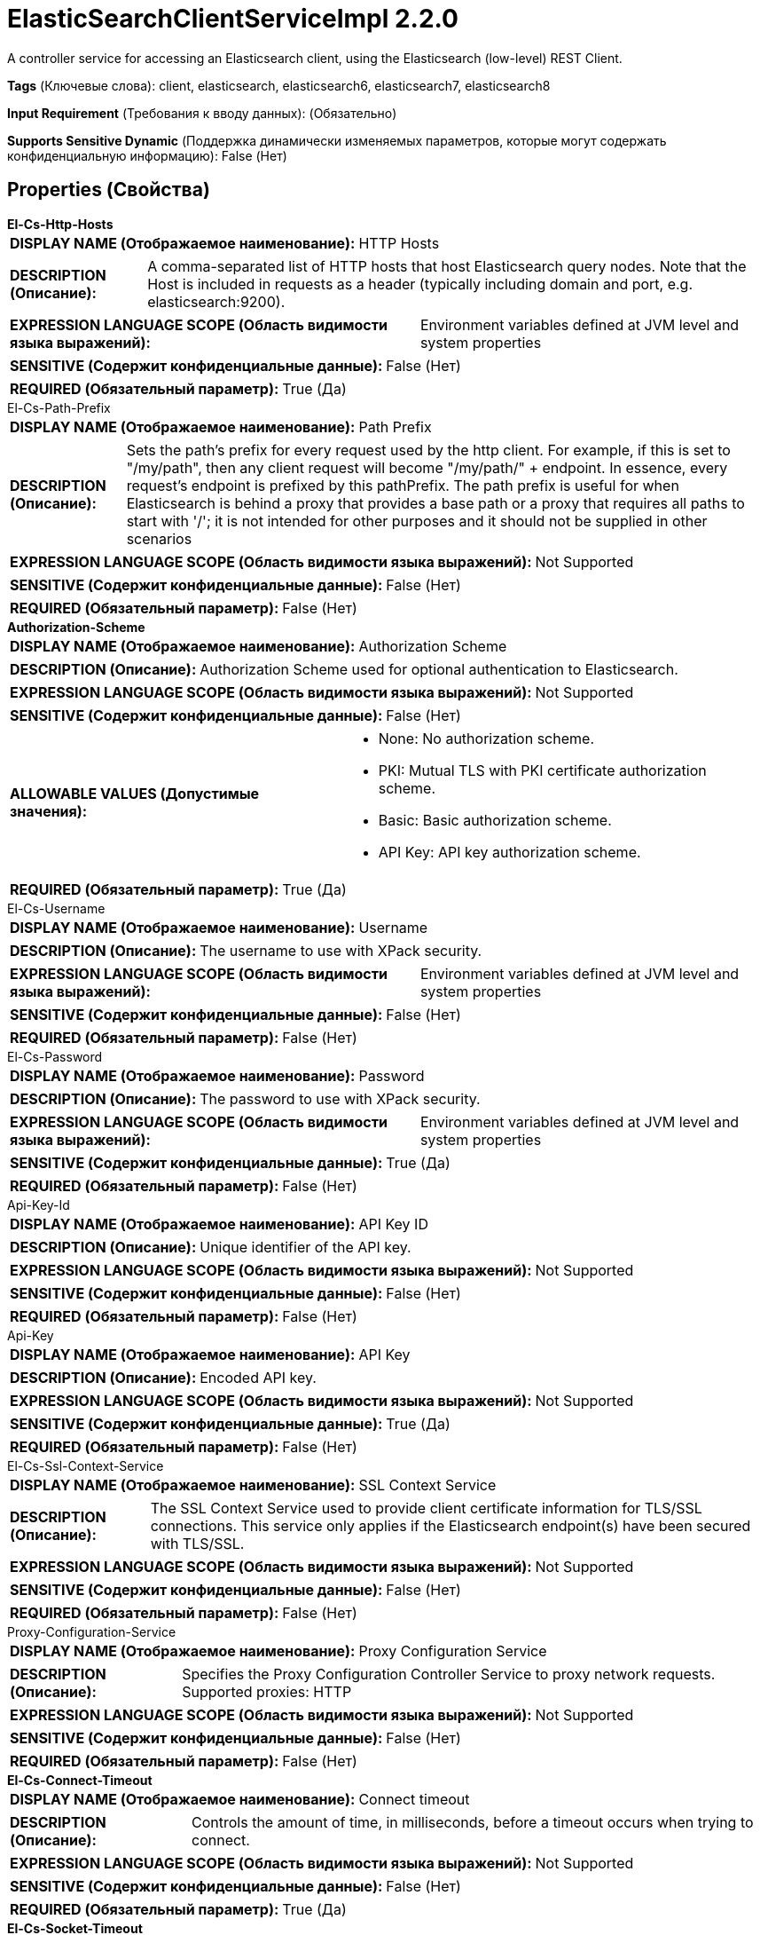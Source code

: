 = ElasticSearchClientServiceImpl 2.2.0

A controller service for accessing an Elasticsearch client, using the Elasticsearch (low-level) REST Client.

[horizontal]
*Tags* (Ключевые слова):
client, elasticsearch, elasticsearch6, elasticsearch7, elasticsearch8
[horizontal]
*Input Requirement* (Требования к вводу данных):
 (Обязательно)
[horizontal]
*Supports Sensitive Dynamic* (Поддержка динамически изменяемых параметров, которые могут содержать конфиденциальную информацию):
 False (Нет) 



== Properties (Свойства)


.*El-Cs-Http-Hosts*
************************************************
[horizontal]
*DISPLAY NAME (Отображаемое наименование):*:: HTTP Hosts

[horizontal]
*DESCRIPTION (Описание):*:: A comma-separated list of HTTP hosts that host Elasticsearch query nodes. Note that the Host is included in requests as a header (typically including domain and port, e.g. elasticsearch:9200).


[horizontal]
*EXPRESSION LANGUAGE SCOPE (Область видимости языка выражений):*:: Environment variables defined at JVM level and system properties
[horizontal]
*SENSITIVE (Содержит конфиденциальные данные):*::  False (Нет) 

[horizontal]
*REQUIRED (Обязательный параметр):*::  True (Да) 
************************************************
.El-Cs-Path-Prefix
************************************************
[horizontal]
*DISPLAY NAME (Отображаемое наименование):*:: Path Prefix

[horizontal]
*DESCRIPTION (Описание):*:: Sets the path's prefix for every request used by the http client. For example, if this is set to "/my/path", then any client request will become "/my/path/" + endpoint. In essence, every request's endpoint is prefixed by this pathPrefix. The path prefix is useful for when Elasticsearch is behind a proxy that provides a base path or a proxy that requires all paths to start with '/'; it is not intended for other purposes and it should not be supplied in other scenarios


[horizontal]
*EXPRESSION LANGUAGE SCOPE (Область видимости языка выражений):*:: Not Supported
[horizontal]
*SENSITIVE (Содержит конфиденциальные данные):*::  False (Нет) 

[horizontal]
*REQUIRED (Обязательный параметр):*::  False (Нет) 
************************************************
.*Authorization-Scheme*
************************************************
[horizontal]
*DISPLAY NAME (Отображаемое наименование):*:: Authorization Scheme

[horizontal]
*DESCRIPTION (Описание):*:: Authorization Scheme used for optional authentication to Elasticsearch.


[horizontal]
*EXPRESSION LANGUAGE SCOPE (Область видимости языка выражений):*:: Not Supported
[horizontal]
*SENSITIVE (Содержит конфиденциальные данные):*::  False (Нет) 

[horizontal]
*ALLOWABLE VALUES (Допустимые значения):*::

* None: No authorization scheme. 

* PKI: Mutual TLS with PKI certificate authorization scheme. 

* Basic: Basic authorization scheme. 

* API Key: API key authorization scheme. 


[horizontal]
*REQUIRED (Обязательный параметр):*::  True (Да) 
************************************************
.El-Cs-Username
************************************************
[horizontal]
*DISPLAY NAME (Отображаемое наименование):*:: Username

[horizontal]
*DESCRIPTION (Описание):*:: The username to use with XPack security.


[horizontal]
*EXPRESSION LANGUAGE SCOPE (Область видимости языка выражений):*:: Environment variables defined at JVM level and system properties
[horizontal]
*SENSITIVE (Содержит конфиденциальные данные):*::  False (Нет) 

[horizontal]
*REQUIRED (Обязательный параметр):*::  False (Нет) 
************************************************
.El-Cs-Password
************************************************
[horizontal]
*DISPLAY NAME (Отображаемое наименование):*:: Password

[horizontal]
*DESCRIPTION (Описание):*:: The password to use with XPack security.


[horizontal]
*EXPRESSION LANGUAGE SCOPE (Область видимости языка выражений):*:: Environment variables defined at JVM level and system properties
[horizontal]
*SENSITIVE (Содержит конфиденциальные данные):*::  True (Да) 

[horizontal]
*REQUIRED (Обязательный параметр):*::  False (Нет) 
************************************************
.Api-Key-Id
************************************************
[horizontal]
*DISPLAY NAME (Отображаемое наименование):*:: API Key ID

[horizontal]
*DESCRIPTION (Описание):*:: Unique identifier of the API key.


[horizontal]
*EXPRESSION LANGUAGE SCOPE (Область видимости языка выражений):*:: Not Supported
[horizontal]
*SENSITIVE (Содержит конфиденциальные данные):*::  False (Нет) 

[horizontal]
*REQUIRED (Обязательный параметр):*::  False (Нет) 
************************************************
.Api-Key
************************************************
[horizontal]
*DISPLAY NAME (Отображаемое наименование):*:: API Key

[horizontal]
*DESCRIPTION (Описание):*:: Encoded API key.


[horizontal]
*EXPRESSION LANGUAGE SCOPE (Область видимости языка выражений):*:: Not Supported
[horizontal]
*SENSITIVE (Содержит конфиденциальные данные):*::  True (Да) 

[horizontal]
*REQUIRED (Обязательный параметр):*::  False (Нет) 
************************************************
.El-Cs-Ssl-Context-Service
************************************************
[horizontal]
*DISPLAY NAME (Отображаемое наименование):*:: SSL Context Service

[horizontal]
*DESCRIPTION (Описание):*:: The SSL Context Service used to provide client certificate information for TLS/SSL connections. This service only applies if the Elasticsearch endpoint(s) have been secured with TLS/SSL.


[horizontal]
*EXPRESSION LANGUAGE SCOPE (Область видимости языка выражений):*:: Not Supported
[horizontal]
*SENSITIVE (Содержит конфиденциальные данные):*::  False (Нет) 

[horizontal]
*REQUIRED (Обязательный параметр):*::  False (Нет) 
************************************************
.Proxy-Configuration-Service
************************************************
[horizontal]
*DISPLAY NAME (Отображаемое наименование):*:: Proxy Configuration Service

[horizontal]
*DESCRIPTION (Описание):*:: Specifies the Proxy Configuration Controller Service to proxy network requests. Supported proxies: HTTP


[horizontal]
*EXPRESSION LANGUAGE SCOPE (Область видимости языка выражений):*:: Not Supported
[horizontal]
*SENSITIVE (Содержит конфиденциальные данные):*::  False (Нет) 

[horizontal]
*REQUIRED (Обязательный параметр):*::  False (Нет) 
************************************************
.*El-Cs-Connect-Timeout*
************************************************
[horizontal]
*DISPLAY NAME (Отображаемое наименование):*:: Connect timeout

[horizontal]
*DESCRIPTION (Описание):*:: Controls the amount of time, in milliseconds, before a timeout occurs when trying to connect.


[horizontal]
*EXPRESSION LANGUAGE SCOPE (Область видимости языка выражений):*:: Not Supported
[horizontal]
*SENSITIVE (Содержит конфиденциальные данные):*::  False (Нет) 

[horizontal]
*REQUIRED (Обязательный параметр):*::  True (Да) 
************************************************
.*El-Cs-Socket-Timeout*
************************************************
[horizontal]
*DISPLAY NAME (Отображаемое наименование):*:: Read timeout

[horizontal]
*DESCRIPTION (Описание):*:: Controls the amount of time, in milliseconds, before a timeout occurs when waiting for a response.


[horizontal]
*EXPRESSION LANGUAGE SCOPE (Область видимости языка выражений):*:: Not Supported
[horizontal]
*SENSITIVE (Содержит конфиденциальные данные):*::  False (Нет) 

[horizontal]
*REQUIRED (Обязательный параметр):*::  True (Да) 
************************************************
.*El-Cs-Charset*
************************************************
[horizontal]
*DISPLAY NAME (Отображаемое наименование):*:: Charset

[horizontal]
*DESCRIPTION (Описание):*:: The charset to use for interpreting the response from Elasticsearch.


[horizontal]
*EXPRESSION LANGUAGE SCOPE (Область видимости языка выражений):*:: Not Supported
[horizontal]
*SENSITIVE (Содержит конфиденциальные данные):*::  False (Нет) 

[horizontal]
*REQUIRED (Обязательный параметр):*::  True (Да) 
************************************************
.*El-Cs-Suppress-Nulls*
************************************************
[horizontal]
*DISPLAY NAME (Отображаемое наименование):*:: Suppress Null/Empty Values

[horizontal]
*DESCRIPTION (Описание):*:: Specifies how the writer should handle null and empty fields (including objects and arrays)


[horizontal]
*EXPRESSION LANGUAGE SCOPE (Область видимости языка выражений):*:: Not Supported
[horizontal]
*SENSITIVE (Содержит конфиденциальные данные):*::  False (Нет) 

[horizontal]
*ALLOWABLE VALUES (Допустимые значения):*::

* Never Suppress: Fields that are missing (present in the schema but not in the record), or that have a value of null/empty, will be written out as a null/empty value 

* Always Suppress: Fields that are missing (present in the schema but not in the record), or that have a value of null/empty, will not be written out 


[horizontal]
*REQUIRED (Обязательный параметр):*::  True (Да) 
************************************************
.*El-Cs-Enable-Compression*
************************************************
[horizontal]
*DISPLAY NAME (Отображаемое наименование):*:: Enable Compression

[horizontal]
*DESCRIPTION (Описание):*:: Whether the REST client should compress requests using gzip content encoding and add the "Accept-Encoding: gzip" header to receive compressed responses


[horizontal]
*EXPRESSION LANGUAGE SCOPE (Область видимости языка выражений):*:: Not Supported
[horizontal]
*SENSITIVE (Содержит конфиденциальные данные):*::  False (Нет) 

[horizontal]
*ALLOWABLE VALUES (Допустимые значения):*::

* true

* false


[horizontal]
*REQUIRED (Обязательный параметр):*::  True (Да) 
************************************************
.*El-Cs-Send-Meta-Header*
************************************************
[horizontal]
*DISPLAY NAME (Отображаемое наименование):*:: Send Meta Header

[horizontal]
*DESCRIPTION (Описание):*:: Whether to send a "X-Elastic-Client-Meta" header that describes the runtime environment. It contains information that is similar to what could be found in User-Agent. Using a separate header allows applications to use User-Agent for their own needs, e.g. to identify application version or other environment information


[horizontal]
*EXPRESSION LANGUAGE SCOPE (Область видимости языка выражений):*:: Not Supported
[horizontal]
*SENSITIVE (Содержит конфиденциальные данные):*::  False (Нет) 

[horizontal]
*ALLOWABLE VALUES (Допустимые значения):*::

* true

* false


[horizontal]
*REQUIRED (Обязательный параметр):*::  True (Да) 
************************************************
.*El-Cs-Strict-Deprecation*
************************************************
[horizontal]
*DISPLAY NAME (Отображаемое наименование):*:: Strict Deprecation

[horizontal]
*DESCRIPTION (Описание):*:: Whether the REST client should return any response containing at least one warning header as a failure


[horizontal]
*EXPRESSION LANGUAGE SCOPE (Область видимости языка выражений):*:: Not Supported
[horizontal]
*SENSITIVE (Содержит конфиденциальные данные):*::  False (Нет) 

[horizontal]
*ALLOWABLE VALUES (Допустимые значения):*::

* true

* false


[horizontal]
*REQUIRED (Обязательный параметр):*::  True (Да) 
************************************************
.*El-Cs-Node-Selector*
************************************************
[horizontal]
*DISPLAY NAME (Отображаемое наименование):*:: Node Selector

[horizontal]
*DESCRIPTION (Описание):*:: Selects Elasticsearch nodes that can receive requests. Used to keep requests away from dedicated Elasticsearch master nodes


[horizontal]
*EXPRESSION LANGUAGE SCOPE (Область видимости языка выражений):*:: Not Supported
[horizontal]
*SENSITIVE (Содержит конфиденциальные данные):*::  False (Нет) 

[horizontal]
*ALLOWABLE VALUES (Допустимые значения):*::

* Any: Select any Elasticsearch node to handle requests 

* Skip Dedicated Masters: Skip dedicated Elasticsearch master nodes for handling request 


[horizontal]
*REQUIRED (Обязательный параметр):*::  True (Да) 
************************************************
.*El-Cs-Sniff-Cluster-Nodes*
************************************************
[horizontal]
*DISPLAY NAME (Отображаемое наименование):*:: Sniff Cluster Nodes

[horizontal]
*DESCRIPTION (Описание):*:: Periodically sniff for nodes within the Elasticsearch cluster via the Elasticsearch Node Info API. If Elasticsearch security features are enabled (default to "true" for 8.x+), the Elasticsearch user must have the "monitor" or "manage" cluster privilege to use this API.Note that all HTTP Hosts (and those that may be discovered within the cluster using the Sniffer) must use the same protocol, e.g. http or https, and be contactable using the same client settings. Finally the Elasticsearch "network.publish_host" must match one of the "network.bind_host" list entries see https://www.elastic.co/guide/en/elasticsearch/reference/current/modules-network.html for more information


[horizontal]
*EXPRESSION LANGUAGE SCOPE (Область видимости языка выражений):*:: Not Supported
[horizontal]
*SENSITIVE (Содержит конфиденциальные данные):*::  False (Нет) 

[horizontal]
*ALLOWABLE VALUES (Допустимые значения):*::

* true

* false


[horizontal]
*REQUIRED (Обязательный параметр):*::  True (Да) 
************************************************
.*El-Cs-Sniffer-Interval*
************************************************
[horizontal]
*DISPLAY NAME (Отображаемое наименование):*:: Sniffer Interval

[horizontal]
*DESCRIPTION (Описание):*:: Interval between Cluster sniffer operations


[horizontal]
*EXPRESSION LANGUAGE SCOPE (Область видимости языка выражений):*:: Not Supported
[horizontal]
*SENSITIVE (Содержит конфиденциальные данные):*::  False (Нет) 

[horizontal]
*REQUIRED (Обязательный параметр):*::  True (Да) 
************************************************
.*El-Cs-Sniffer-Request-Timeout*
************************************************
[horizontal]
*DISPLAY NAME (Отображаемое наименование):*:: Sniffer Request Timeout

[horizontal]
*DESCRIPTION (Описание):*:: Cluster sniffer timeout for node info requests


[horizontal]
*EXPRESSION LANGUAGE SCOPE (Область видимости языка выражений):*:: Not Supported
[horizontal]
*SENSITIVE (Содержит конфиденциальные данные):*::  False (Нет) 

[horizontal]
*REQUIRED (Обязательный параметр):*::  True (Да) 
************************************************
.*El-Cs-Sniff-Failure*
************************************************
[horizontal]
*DISPLAY NAME (Отображаемое наименование):*:: Sniff on Failure

[horizontal]
*DESCRIPTION (Описание):*:: Enable sniffing on failure, meaning that after each failure the Elasticsearch nodes list gets updated straightaway rather than at the following ordinary sniffing round


[horizontal]
*EXPRESSION LANGUAGE SCOPE (Область видимости языка выражений):*:: Not Supported
[horizontal]
*SENSITIVE (Содержит конфиденциальные данные):*::  False (Нет) 

[horizontal]
*ALLOWABLE VALUES (Допустимые значения):*::

* true

* false


[horizontal]
*REQUIRED (Обязательный параметр):*::  True (Да) 
************************************************
.*El-Cs-Sniffer-Failure-Delay*
************************************************
[horizontal]
*DISPLAY NAME (Отображаемое наименование):*:: Sniffer Failure Delay

[horizontal]
*DESCRIPTION (Описание):*:: Delay between an Elasticsearch request failure and updating available Cluster nodes using the Sniffer


[horizontal]
*EXPRESSION LANGUAGE SCOPE (Область видимости языка выражений):*:: Not Supported
[horizontal]
*SENSITIVE (Содержит конфиденциальные данные):*::  False (Нет) 

[horizontal]
*REQUIRED (Обязательный параметр):*::  True (Да) 
************************************************


== Динамические свойства

[width="100%",cols="1a,2a,1a,1a",options="header",]
|===
|Наименование |Описание |Значение |Ограничения языка выражений

|`The name of a Request Header to add`
|Adds the specified property name/value as a Request Header in the Elasticsearch requests.
|`The value of the Header`
|

|===



















